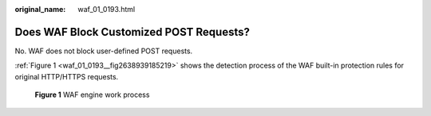 :original_name: waf_01_0193.html

.. _waf_01_0193:

Does WAF Block Customized POST Requests?
========================================

No. WAF does not block user-defined POST requests.

:ref:`Figure 1 <waf_01_0193__fig2638939185219>` shows the detection process of the WAF built-in protection rules for original HTTP/HTTPS requests.

.. _waf_01_0193__fig2638939185219:

.. figure:: /_static/images/en-us_image_0000001809813429.png
   :alt: **Figure 1** WAF engine work process

   **Figure 1** WAF engine work process
